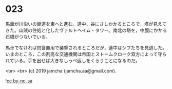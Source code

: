 #+OPTIONS: toc:nil
#+OPTIONS: -:nil
#+OPTIONS: ^:{}
 
* 023

  馬車が川沿いの街道を東へと進む。道中，谷にさしかかるところで，塔が見えてきた。山賊の住処と化したヴァルトヘイム・タワー。南北の塔を，中腹にかかる石橋がつないでいる。

  馬車でなければ問答無用で襲撃されるところだが，連中はシフたちを見逃した。いまのところ，この割高な交通機関は帝国とストームクローク双方によって守られている。手を出せば大きなしっぺ返しをくらうことになるのだ。

  

  <br>
  <br>
  (c) 2019 jamcha (jamcha.aa@gmail.com).

  ![[https://i.creativecommons.org/l/by-nc-sa/4.0/88x31.png][cc by-nc-sa]]
